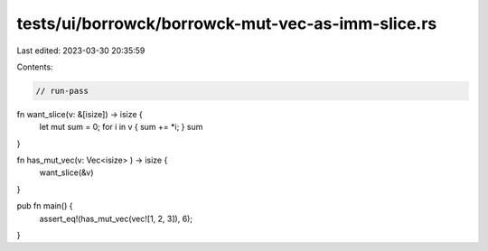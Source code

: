 tests/ui/borrowck/borrowck-mut-vec-as-imm-slice.rs
==================================================

Last edited: 2023-03-30 20:35:59

Contents:

.. code-block:: rs

    // run-pass


fn want_slice(v: &[isize]) -> isize {
    let mut sum = 0;
    for i in v { sum += *i; }
    sum
}

fn has_mut_vec(v: Vec<isize> ) -> isize {
    want_slice(&v)
}

pub fn main() {
    assert_eq!(has_mut_vec(vec![1, 2, 3]), 6);
}


